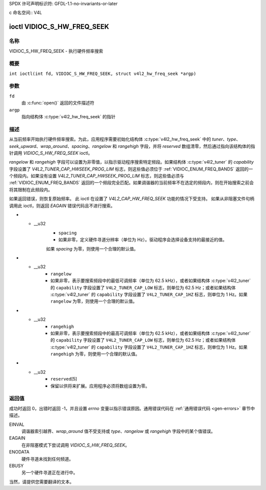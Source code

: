 SPDX 许可声明标识符: GFDL-1.1-no-invariants-or-later

c 命名空间:: V4L

.. _VIDIOC_S_HW_FREQ_SEEK:

***************************
ioctl VIDIOC_S_HW_FREQ_SEEK
***************************

名称
====

VIDIOC_S_HW_FREQ_SEEK - 执行硬件频率搜索

概要
========

.. c:macro:: VIDIOC_S_HW_FREQ_SEEK

``int ioctl(int fd, VIDIOC_S_HW_FREQ_SEEK, struct v4l2_hw_freq_seek *argp)``

参数
=========

``fd``
    由 :c:func:`open()` 返回的文件描述符
``argp``
    指向结构体 :c:type:`v4l2_hw_freq_seek` 的指针
描述
===========

从当前频率开始执行硬件频率搜索。为此，应用程序需要初始化结构体 :c:type:`v4l2_hw_freq_seek` 中的 `tuner`、`type`、`seek_upward`、`wrap_around`、`spacing`、`rangelow` 和 `rangehigh` 字段，并将 `reserved` 数组清零，然后通过指向该结构体的指针调用 `VIDIOC_S_HW_FREQ_SEEK` ioctl。

`rangelow` 和 `rangehigh` 字段可以设置为非零值，以指示驱动程序搜索特定频段。如果结构体 :c:type:`v4l2_tuner` 的 `capability` 字段设置了 `V4L2_TUNER_CAP_HWSEEK_PROG_LIM` 标志，则这些值必须位于 :ref:`VIDIOC_ENUM_FREQ_BANDS` 返回的一个频段内。如果没有设置 `V4L2_TUNER_CAP_HWSEEK_PROG_LIM` 标志，则这些值必须与 :ref:`VIDIOC_ENUM_FREQ_BANDS` 返回的一个频段完全匹配。如果调谐器的当前频率不在选定的频段内，则在开始搜索之前会将其限制在此频段内。

如果返回错误，则恢复原始频率。
此 ioctl 在设置了 `V4L2_CAP_HW_FREQ_SEEK` 功能的情况下受支持。
如果从非阻塞文件句柄调用此 ioctl，则返回 `EAGAIN` 错误代码且不进行搜索。

.. tabularcolumns:: |p{4.4cm}|p{4.4cm}|p{8.5cm}|

.. c:type:: v4l2_hw_freq_seek

.. flat-table:: struct v4l2_hw_freq_seek
    :header-rows:  0
    :stub-columns: 0
    :widths:       1 1 2

    * - __u32
      - ``tuner``
      - 调谐器索引号。这是结构体 :c:type:`v4l2_input` 的 `tuner` 字段和结构体 :c:type:`v4l2_tuner` 的 `index` 字段中的相同值。
    * - __u32
      - ``type``
      - 调谐器类型。这是结构体 :c:type:`v4l2_tuner` 的 `type` 字段中的相同值。参见 :c:type:`v4l2_tuner_type`。
    * - __u32
      - ``seek_upward``
      - 如果非零，则从当前频率向上搜索，否则向下搜索。
    * - __u32
      - ``wrap_around``
      - 如果非零，在到达频率范围的末端时循环搜索，否则停止搜索。结构体 :c:type:`v4l2_tuner` 的 `capability` 字段将告诉您硬件支持的情况。
* - __u32
      - ``spacing``
      - 如果非零，定义硬件寻道分辨率（单位为 Hz）。驱动程序会选择设备支持的最接近的值。
      如果 `spacing` 为零，则使用一个合理的默认值。
* - __u32
      - ``rangelow``
      - 如果非零，表示要搜索频段中的最低可调频率（单位为 62.5 kHz），或者如果结构体
	:c:type:`v4l2_tuner` 的 ``capability`` 字段设置了
	``V4L2_TUNER_CAP_LOW`` 标志，则单位为 62.5 Hz；或者如果结构体
	:c:type:`v4l2_tuner` 的 ``capability`` 字段设置了
	``V4L2_TUNER_CAP_1HZ`` 标志，则单位为 1 Hz。如果 ``rangelow`` 为零，则使用一个合理的默认值。
* - __u32
      - ``rangehigh``
      - 如果非零，表示要搜索频段中的最高可调频率（单位为 62.5 kHz），或者如果结构体
	:c:type:`v4l2_tuner` 的 ``capability`` 字段设置了
	``V4L2_TUNER_CAP_LOW`` 标志，则单位为 62.5 Hz；或者如果结构体
	:c:type:`v4l2_tuner` 的 ``capability`` 字段设置了
	``V4L2_TUNER_CAP_1HZ`` 标志，则单位为 1 Hz。如果 ``rangehigh`` 为零，则使用一个合理的默认值。
* - __u32
      - ``reserved``\ [5]
      - 保留以供将来扩展。应用程序必须将数组设置为零。

返回值
======

成功时返回 0，出错时返回 -1，并且设置 `errno` 变量以指示错误原因。通用错误代码在
:ref:`通用错误代码 <gen-errors>` 章节中描述。

EINVAL
    调谐器索引越界、`wrap_around` 值不受支持或 `type`、`rangelow` 或 `rangehigh` 字段中的某个值错误。
EAGAIN
    在非阻塞模式下尝试调用 `VIDIOC_S_HW_FREQ_SEEK`。
ENODATA
    硬件寻道未找到任何频道。
EBUSY
    另一个硬件寻道正在进行中。
当然，请提供您需要翻译的文本。
